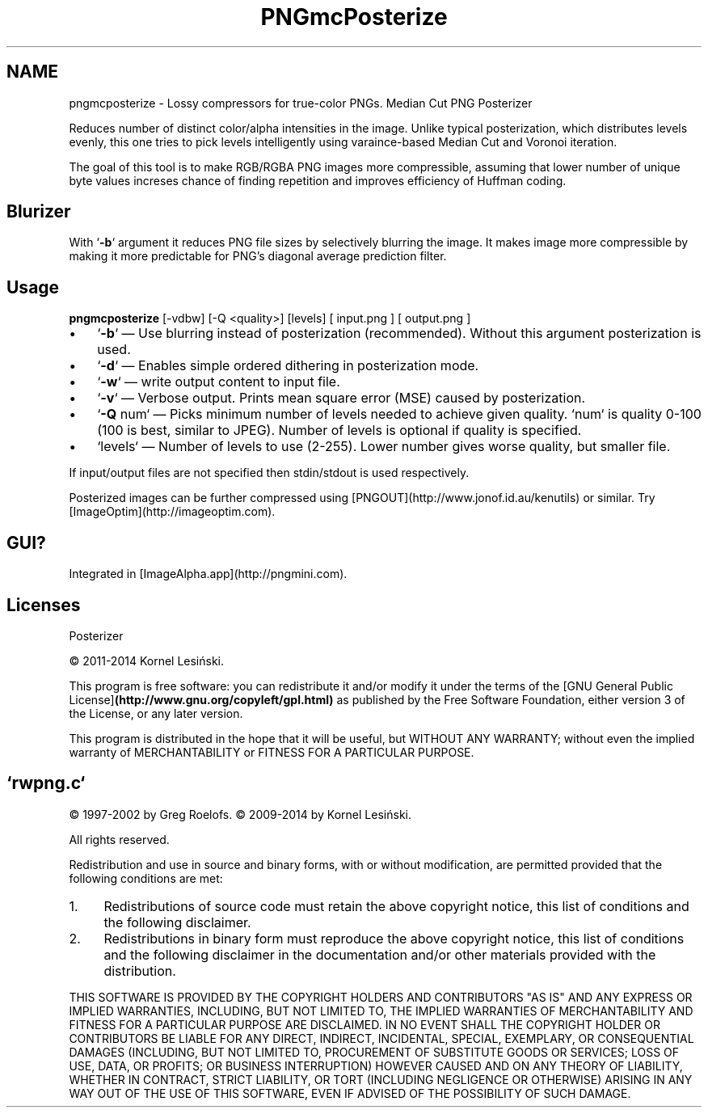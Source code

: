 .TH PNGmcPosterize 1 "2.2" Linux "User Manuals"
.SH NAME
pngmcposterize \- Lossy compressors for true-color PNGs. Median Cut PNG Posterizer
.PP
Reduces number of distinct color/alpha intensities in the image. Unlike typical posterization, which distributes levels evenly, this one tries to pick levels intelligently using varaince-based Median Cut and Voronoi iteration.
.PP
The goal of this tool is to make RGB/RGBA PNG images more compressible, assuming that lower number of unique byte values increses chance of finding repetition and improves efficiency of Huffman coding.
.PP
.SH Blurizer
.PP
With `\fB-b\fP` argument it reduces PNG file sizes by selectively blurring the image. It makes image more compressible by making it more predictable for PNG's diagonal average prediction filter.
.PP
.SH Usage
\fBpngmcposterize\fP [-vdbw] [-Q <quality>] [levels] [ input.png ] [ output.png ]
.fi
.IP \(bu 3
`\fB-b\fP` — Use blurring instead of posterization (recommended). Without this argument posterization is used.
.IP \(bu 3
`\fB-d\fP` — Enables simple ordered dithering in posterization mode.
.IP \(bu 3
`\fB-w\fP` — write output content to input file.
.IP \(bu 3
`\fB-v\fP` — Verbose output. Prints mean square error (MSE) caused by posterization.
.IP \(bu 3
`\fB-Q\fP num` — Picks minimum number of levels needed to achieve given quality. `num` is quality 0-100 (100 is best, similar to JPEG). Number of levels is optional if quality is specified.
.IP \(bu 3
`levels` — Number of levels to use (2-255). Lower number gives worse quality, but smaller file.
.PP
If input/output files are not specified then stdin/stdout is used respectively.
.PP
Posterized images can be further compressed using [PNGOUT](http://www.jonof.id.au/kenutils) or similar. Try [ImageOptim](http://imageoptim.com).
.PP
.SH GUI?
Integrated in [ImageAlpha.app](http://pngmini.com).
.PP
.SH Licenses
Posterizer
.PP
© 2011-2014 Kornel Lesiński.
.PP
This program is free software: you can redistribute it and/or modify
it under the terms of the [GNU General Public License]\fB(http://www.gnu.org/copyleft/gpl.html)\fP
as published by the Free Software Foundation, either version 3
of the License, or any later version.
.PP
This program is distributed in the hope that it will be useful,
but WITHOUT ANY WARRANTY; without even the implied warranty of
MERCHANTABILITY or FITNESS FOR A PARTICULAR PURPOSE.
.RE
.RE
.PP

.RS
.SH `rwpng.c`
© 1997-2002 by Greg Roelofs.
© 2009-2014 by Kornel Lesiński.
.PP
All rights reserved.
.PP
Redistribution and use in source and binary forms, with or without modification,
are permitted provided that the following conditions are met:
.IP 1. 4
Redistributions of source code must retain the above copyright notice,
this list of conditions and the following disclaimer.
.IP 2. 4
Redistributions in binary form must reproduce the above copyright notice,
this list of conditions and the following disclaimer in the documentation
and/or other materials provided with the distribution.
.PP
THIS SOFTWARE IS PROVIDED BY THE COPYRIGHT HOLDERS AND CONTRIBUTORS "AS IS"
AND ANY EXPRESS OR IMPLIED WARRANTIES, INCLUDING, BUT NOT LIMITED TO, THE
IMPLIED WARRANTIES OF MERCHANTABILITY AND FITNESS FOR A PARTICULAR PURPOSE ARE
DISCLAIMED. IN NO EVENT SHALL THE COPYRIGHT HOLDER OR CONTRIBUTORS BE LIABLE
FOR ANY DIRECT, INDIRECT, INCIDENTAL, SPECIAL, EXEMPLARY, OR CONSEQUENTIAL
DAMAGES (INCLUDING, BUT NOT LIMITED TO, PROCUREMENT OF SUBSTITUTE GOODS OR
SERVICES; LOSS OF USE, DATA, OR PROFITS; OR BUSINESS INTERRUPTION) HOWEVER
CAUSED AND ON ANY THEORY OF LIABILITY, WHETHER IN CONTRACT, STRICT LIABILITY,
OR TORT (INCLUDING NEGLIGENCE OR OTHERWISE) ARISING IN ANY WAY OUT OF THE USE
OF THIS SOFTWARE, EVEN IF ADVISED OF THE POSSIBILITY OF SUCH DAMAGE.
